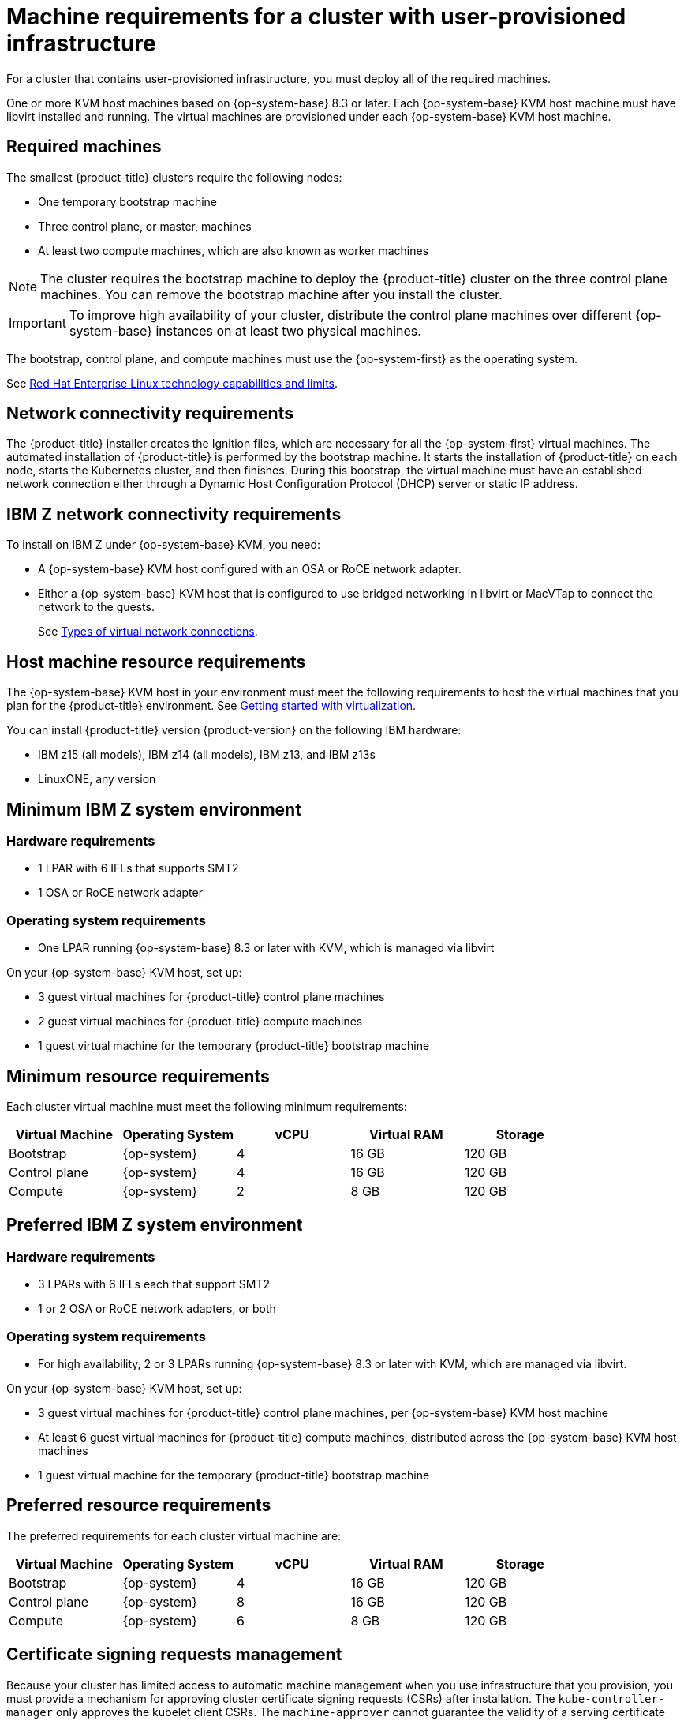 // Module included in the following assemblies:
//
// * installing/installing_ibm_z/installing-ibm-z-kvm.adoc


[id="installation-requirements-user-infra_{context}"]
= Machine requirements for a cluster with user-provisioned infrastructure

For a cluster that contains user-provisioned infrastructure, you must deploy all
of the required machines.

One or more KVM host machines based on {op-system-base} 8.3 or later. Each {op-system-base} KVM host machine must have libvirt installed and running. The virtual machines are provisioned under each {op-system-base} KVM host machine.


[id="machine-requirements_{context}"]
== Required machines

The smallest {product-title} clusters require the following nodes:

* One temporary bootstrap machine

* Three control plane, or master, machines

* At least two compute machines, which are also known as worker machines

[NOTE]
====
The cluster requires the bootstrap machine to deploy the {product-title} cluster
on the three control plane machines. You can remove the bootstrap machine after
you install the cluster.
====

[IMPORTANT]
====
To improve high availability of your cluster, distribute the control plane machines over different {op-system-base} instances on at least two physical machines.
====

The bootstrap, control plane, and compute machines must use the {op-system-first} as the
operating system.

See link:https://access.redhat.com/articles/rhel-limits[Red Hat Enterprise Linux technology capabilities and limits].

[id="network-connectivity_{context}"]
== Network connectivity requirements

The {product-title} installer creates the Ignition files, which are necessary for all the {op-system-first} virtual machines. The automated installation of {product-title} is performed by the bootstrap machine. It starts the installation of {product-title} on each node, starts the Kubernetes cluster, and then finishes. During this bootstrap, the virtual machine must have an established network connection either through a Dynamic Host Configuration Protocol (DHCP) server or static IP address.

[id="ibm-z-network-connectivity_{context}"]
== IBM Z network connectivity requirements

To install on IBM Z under {op-system-base} KVM, you need:

*   A {op-system-base} KVM host configured with an OSA or RoCE network adapter.
*   Either a {op-system-base} KVM host that is configured to use bridged networking in libvirt or MacVTap to connect the network to the guests.
+
See link:https://access.redhat.com/documentation/en-us/red_hat_enterprise_linux/8/html-single/configuring_and_managing_virtualization/index#types-of-virtual-machine-network-connections_configuring-virtual-machine-network-connections[Types of virtual network connections].

[id="host-machine-resource-requirements_{context}"]
== Host machine resource requirements 
The {op-system-base} KVM host in your environment must meet the following requirements to host the virtual machines that you plan for the {product-title} environment. See link:https://access.redhat.com/documentation/en-us/red_hat_enterprise_linux/8/html/configuring_and_managing_virtualization/getting-started-with-virtualization-in-rhel-8_configuring-and-managing-virtualization[Getting started with virtualization].

You can install {product-title} version {product-version} on the following IBM hardware:

* IBM z15 (all models), IBM z14 (all models), IBM z13, and IBM z13s
* LinuxONE, any version

[id="minimum-ibm-z-system-requirements_{context}"]
== Minimum IBM Z system environment

[discrete]
=== Hardware requirements

* 1 LPAR with 6 IFLs that supports SMT2
* 1 OSA or RoCE network adapter

[discrete]
=== Operating system requirements
* One LPAR running {op-system-base} 8.3 or later with KVM, which is managed via libvirt

On your {op-system-base} KVM host, set up:

* 3 guest virtual machines for {product-title} control plane machines
* 2 guest virtual machines for {product-title} compute machines
* 1 guest virtual machine for the temporary {product-title} bootstrap machine

[id="minimum-resource-requirements_{context}"]
== Minimum resource requirements

Each cluster virtual machine must meet the following minimum requirements:

[cols="2,2,2,2,2",options="header"]
|===

|Virtual Machine
|Operating System
|vCPU
|Virtual RAM
|Storage

|Bootstrap
|{op-system}
|4
|16 GB
|120 GB

|Control plane
|{op-system}
|4
|16 GB
|120 GB

|Compute
|{op-system}
|2
|8 GB
|120 GB

|===

[id="preferred-ibm-z-system-requirements_{context}"]
== Preferred IBM Z system environment

[discrete]
=== Hardware requirements

* 3 LPARs with 6 IFLs each that support SMT2
* 1 or 2 OSA or RoCE network adapters, or both

[discrete]
=== Operating system requirements

* For high availability, 2 or 3 LPARs running {op-system-base} 8.3 or later with KVM, which are managed via libvirt.

On your {op-system-base} KVM host, set up:

* 3 guest virtual machines for {product-title} control plane machines, per {op-system-base} KVM host machine
* At least 6 guest virtual machines for {product-title} compute machines, distributed across the {op-system-base} KVM host machines
* 1 guest virtual machine for the temporary {product-title} bootstrap machine

[id="preferred-resource-requirements_{context}"]
== Preferred resource requirements

The preferred requirements for each cluster virtual machine are:

[cols="2,2,2,2,2",options="header"]
|===

|Virtual Machine
|Operating System
|vCPU
|Virtual RAM
|Storage

|Bootstrap
|{op-system}
|4
|16 GB
|120 GB

|Control plane
|{op-system}
|8
|16 GB
|120 GB

|Compute
|{op-system}
|6
|8 GB
|120 GB

|===

[id="csr_management_{context}"]
== Certificate signing requests management

Because your cluster has limited access to automatic machine management when you
use infrastructure that you provision, you must provide a mechanism for approving
cluster certificate signing requests (CSRs) after installation. The
`kube-controller-manager` only approves the kubelet client CSRs. The
`machine-approver` cannot guarantee the validity of a serving certificate
that is requested by using kubelet credentials because it cannot confirm that
the correct machine issued the request. You must determine and implement a
method of verifying the validity of the kubelet serving certificate requests
and approving them.